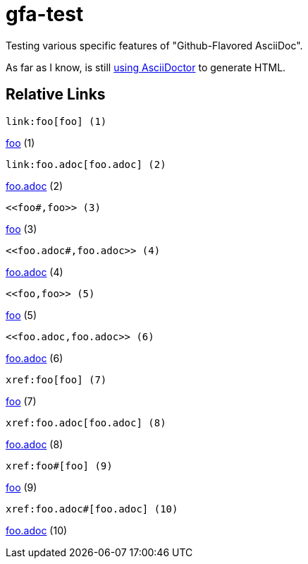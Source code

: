 # gfa-test

Testing various specific features of "Github-Flavored AsciiDoc".

As far as I know, is still link:https://asciidoctor.org/news/2013/01/30/asciidoc-returns-to-github/[using AsciiDoctor] to generate HTML.

## Relative Links

```
link:foo[foo] (1)
```
link:foo[foo] (1)

```
link:foo.adoc[foo.adoc] (2)
```
link:foo.adoc[foo.adoc] (2)

```
<<foo#,foo>> (3)
```
<<foo#,foo>> (3)

```
<<foo.adoc#,foo.adoc>> (4)
```
<<foo.adoc#,foo.adoc>> (4)

```
<<foo,foo>> (5)
```
<<foo,foo>> (5)

```
<<foo.adoc,foo.adoc>> (6)
```
<<foo.adoc,foo.adoc>> (6)

```
xref:foo[foo] (7)
```
xref:foo[foo] (7)

```
xref:foo.adoc[foo.adoc] (8)
```
xref:foo.adoc[foo.adoc] (8)

```
xref:foo#[foo] (9)
```
xref:foo#[foo] (9)

```
xref:foo.adoc#[foo.adoc] (10)
```
xref:foo.adoc#[foo.adoc] (10)
